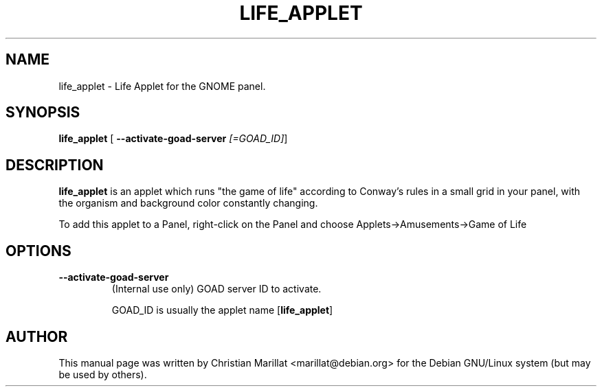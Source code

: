 .\" This manpage has been automatically generated by docbook2man 
.\" from a DocBook document.  This tool can be found at:
.\" <http://shell.ipoline.com/~elmert/comp/docbook2X/> 
.\" Please send any bug reports, improvements, comments, patches, 
.\" etc. to Steve Cheng <steve@ggi-project.org>.
.TH "LIFE_APPLET" "1" "20 oktober 2001" "" ""
.SH NAME
life_applet \- Life Applet for the GNOME panel.
.SH SYNOPSIS

\fBlife_applet\fR [ \fB--activate-goad-server \fI[=GOAD_ID]\fB\fR] 

.SH "DESCRIPTION"
.PP
\fBlife_applet\fR is an applet which runs "the game
of life" according to Conway's rules in a small grid in your panel,
with the organism and background color constantly changing.
.PP
To add this applet to a Panel, right-click on the Panel and
choose Applets->Amusements->Game of Life
.SH "OPTIONS"
.TP
\fB--activate-goad-server\fR
(Internal use only) GOAD server ID to activate.

GOAD_ID is usually the applet name [\fBlife_applet\fR]
.SH "AUTHOR"
.PP
This manual page was written by Christian Marillat <marillat@debian.org> for
the Debian GNU/Linux system (but may be used by others).
